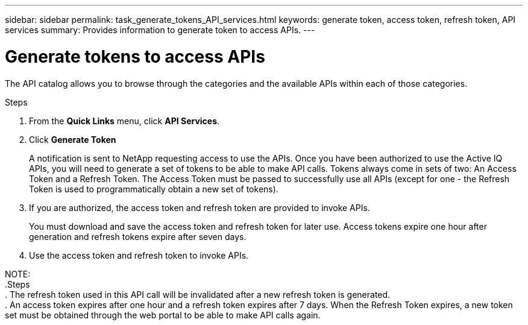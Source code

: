 ---
sidebar: sidebar
permalink: task_generate_tokens_API_services.html
keywords: generate token, access token, refresh token, API services
summary: Provides information to generate token to access APIs.
---

= Generate tokens to access APIs
:toc: macro
:toclevels: 1
:hardbreaks:
:nofooter:
:icons: font
:linkattrs:
:imagesdir: ./media/

[.lead]
The API catalog allows you to browse through the categories and the available APIs within each of those categories.

.Steps
. From the *Quick Links* menu, click *API Services*.
. Click *Generate Token*
+
A notification is sent to NetApp requesting access to use the APIs. Once you have been authorized to use the Active IQ APIs, you will need to generate a set of tokens to be able to make API calls. Tokens always come in sets of two: An Access Token and a Refresh Token. The Access Token must be passed to successfully use all APIs (except for one - the Refresh Token is used to programmatically obtain a new set of tokens).
.  If you are authorized, the access token and refresh token are provided to invoke APIs.
+
You must download and save the access token and refresh token for later use. Access tokens expire one hour after generation and refresh tokens expire after seven days.
. Use the access token and refresh token to invoke APIs.

NOTE:
.Steps
. The refresh token used in this API call will be invalidated after a new refresh token is generated.
. An access token expires after one hour and a refresh token expires after 7 days. When the Refresh Token expires, a new token set must be obtained through the web portal to be able to make API calls again.
